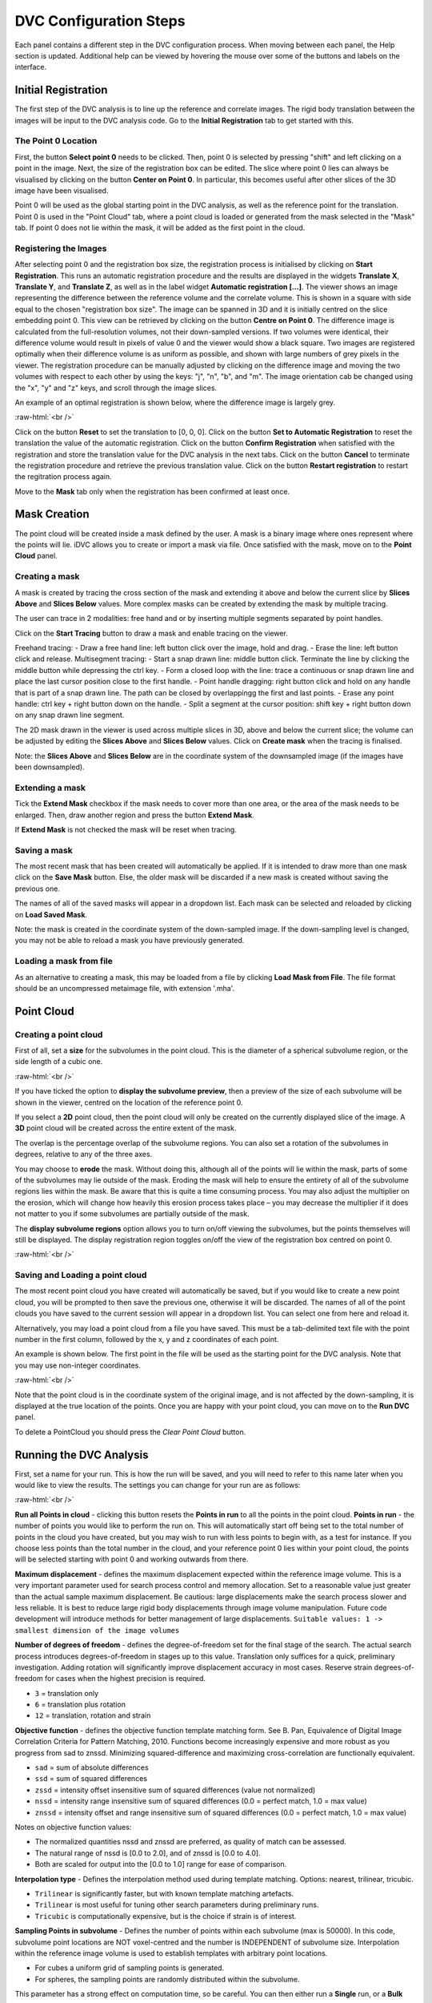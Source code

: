 DVC Configuration Steps
**************************

Each panel contains a different step in the DVC configuration process.
When moving between each panel, the Help section is updated. Additional help can be viewed by hovering the mouse over some of the buttons and labels on the interface.

Initial Registration
====================

The first step of the DVC analysis is to line up the reference and correlate images. The rigid body translation between the images will be input to the DVC analysis code. Go to the **Initial Registration** tab to get started with this.

The Point 0 Location
~~~~~~~~~~~~~~~~~~~~

First, the button **Select point 0** needs to be clicked. Then, point 0 is selected by pressing "shift" and left clicking on a point in the image. 
Next, the size of the registration box can be edited.
The slice where point 0 lies can always be visualised by clicking on the button **Center on Point 0**. In particular, this becomes useful after other slices of the 3D image have been visualised.

Point 0 will be used as the global starting point in the DVC analysis, as well as the reference point for the translation.
Point 0 is used in the "Point Cloud" tab, where a point cloud is loaded or generated from the mask selected in the "Mask" tab. 
If point 0 does not lie within the mask, it will be added as the first point in the cloud.


Registering the Images
~~~~~~~~~~~~~~~~~~~~~~

After selecting point 0 and the registration box size, the registration process is initialised by clicking on **Start Registration**. 
This runs an automatic registration procedure and the results are displayed in the widgets **Translate X**, **Translate Y**, and **Translate Z**, as well as in the label widget **Automatic registration [...]**. 
The viewer shows an image representing the difference between the reference volume and the correlate volume. 
This is shown in a square with side equal to the chosen "registration box size". 
The image can be spanned in 3D and it is initially centred on the slice embedding point 0. 
This view can be retrieved by clicking on the button **Centre on Point 0**.
The difference image is calculated from the full-resolution volumes, not their down-sampled versions.
If two volumes were identical, their difference volume would result in pixels of value 0 and the viewer would show a black square. 
Two images are registered optimally when their difference volume is as uniform as possible, and shown with large numbers of grey pixels in the viewer.
The registration procedure can be manually adjusted by clicking on the difference image and moving the two volumes with respect to each other by using the keys: "j", "n", "b", and "m".
The image orientation cab be changed using the "x", "y" and "z" keys, and scroll through the image slices. 

An example of an optimal registration is shown below, where the difference image is largely grey.

.. image:: images/registration_example_0.png
    :width: 49%

.. image:: images/registration_example_1.png
    :width: 49%

.. role:: raw-html(raw)
    :format: html

:raw-html:`<br />`

Click on the button **Reset** to set the translation to [0, 0, 0].
Click on the button **Set to Automatic Registration** to reset the translation the value of the automatic registration.
Click on the button **Confirm Registration** when satisfied with the registration and store the translation value for the DVC analysis in the next tabs.
Click on the button **Cancel** to terminate the registration procedure and retrieve the previous translation value.
Click on the button **Restart registration** to restart the regitration process again.

Move to the **Mask** tab only when the registration has been confirmed at least once.

Mask Creation
=============
The point cloud will be created inside a mask defined by the user. A mask is a binary image where ones represent where the points will lie. iDVC allows you to create or import a mask via file. 
Once satisfied with the mask, move on to the **Point Cloud** panel.

Creating a mask
~~~~~~~~~~~~~~~
A mask is created by tracing the cross section of the mask and extending it above and below the current slice by **Slices Above** and **Slices Below** values. 
More complex masks can be created by extending the mask by multiple tracing.

The user can trace in 2 modalities: free hand and or by inserting multiple segments separated by point handles.

Click on the **Start Tracing** button to draw a mask and enable tracing on the viewer. 

Freehand tracing:
- Draw a free hand line: left button click over the image, hold and drag.
- Erase the line: left button click and release.
Multisegment tracing:
- Start a snap drawn line: middle button click. Terminate the line by clicking the middle button while depressing the ctrl key. 
- Form a closed loop with the line: trace a continuous or snap drawn line and place the last cursor position close to the first handle. 
- Point handle dragging: right button click and hold on any handle that is part of a snap drawn line. The path can be closed by overlappingg the first and last points. 
- Erase any point handle: ctrl key + right button down on the handle.
- Split a segment at the cursor position: shift key + right button down on any snap drawn line segment.

The 2D mask drawn in the viewer is used across multiple slices in 3D, above and below the current slice; the volume can be adjusted by editing the **Slices Above** and **Slices Below** values.
Click on **Create mask** when the tracing is finalised.

Note: the **Slices Above** and **Slices Below** are in the coordinate system of the downsampled image (if the images have been downsampled).

Extending a mask
~~~~~~~~~~~~~~~~

Tick the **Extend Mask** checkbox if the mask needs to cover more than one area, or the area of the mask needs to be enlarged. 
Then, draw another region and press the button **Extend Mask**.

If **Extend Mask** is not checked the mask will be reset when tracing.

Saving a mask
~~~~~~~~~~~~~

The most recent mask that has been created will automatically be applied. 
If it is intended to draw more than one mask click on the **Save Mask** button. Else, the older mask will be discarded if a new mask is created without saving the previous one.

The names of all of the saved masks will appear in a dropdown list. 
Each mask can be selected and reloaded by clicking on **Load Saved Mask**.

Note: the mask is created in the coordinate system of the down-sampled image.
If the down-sampling level is changed, you may not be able to reload a mask you have previously generated.

Loading a mask from file
~~~~~~~~~~~~~~~~~~~~~~~~

As an alternative to creating a mask, this may be loaded from a file by clicking **Load Mask from File**. 
The file format should be an uncompressed metaimage file, with extension '.mha'.

Point Cloud
===========

Creating a point cloud
~~~~~~~~~~~~~~~~~~~~~~

First of all, set a **size** for the subvolumes in the point cloud.
This is the diameter of a spherical subvolume region, or the side length of a cubic one.

.. image:: images/pointcloud_panel.png

:raw-html:`<br />`

If you have ticked the option to **display the subvolume preview**, then a preview of the size of each subvolume will be shown in the viewer,
centred on the location of the reference point 0.

If you select a **2D** point cloud, then the point cloud will only be created on the currently displayed slice of the image.
A **3D** point cloud will be created across the entire extent of the mask. 

The overlap is the percentage overlap of the subvolume regions.
You can also set a rotation of the subvolumes in degrees, relative to any of the three axes.

You may choose to **erode** the mask.
Without doing this, although all of the points will lie within the mask, parts of some of the subvolumes may lie outside of the mask.
Eroding the mask will help to ensure the entirety of all of the subvolume regions lies within the mask.
Be aware that this is quite a time consuming process.
You may also adjust the multiplier on the erosion, which will change how heavily this erosion process takes place – you may decrease the multiplier if it does not matter to you if some subvolumes are partially outside of the mask.

The **display subvolume regions** option allows you to turn on/off viewing the subvolumes, but the points themselves will still be displayed.
The display registration region toggles on/off the view of the registration box centred on point 0.

.. image:: images/3D_pointcloud.png

:raw-html:`<br />`

Saving and Loading a point cloud
~~~~~~~~~~~~~~~~~~~~~~~~~~~~~~~~

The most recent point cloud you have created will automatically be saved, but if you would like to create a new point cloud, you will be prompted to then save the previous one, otherwise it will be discarded.
The names of all of the point clouds you have saved to the current session will appear in a dropdown list.
You can select one from here and reload it.

Alternatively, you may load a point cloud from a file you have saved.
This must be a tab-delimited text file with the point number in the first column, followed by the x, y and z coordinates of each point.

An example is shown below. The first point in the file will be used as the starting point for the DVC analysis.
Note that you may use non-integer coordinates.

.. image:: images/pointcloud_txt_example.png

:raw-html:`<br />`
 
Note that the point cloud is in the coordinate system of the original image, and is not affected by the down-sampling, it is displayed at the true location of the points.
Once you are happy with your point cloud, you can move on to the **Run DVC** panel.

To delete a PointCloud you should press the `Clear Point Cloud` button.

.. _Running DVC Analysis:

Running the DVC Analysis
========================

First, set a name for your run.
This is how the run will be saved, and you will need to refer to this name later when you would like to view the results.
The settings you can change for your run are as follows:

.. image:: images/run_dvc_panel.png

:raw-html:`<br />`

**Run all Points in cloud** - clicking this button resets the **Points in run** to all the points in the point cloud.
**Points in run** - the number of points you would like to perform the run on. This will automatically start off being set to the total number of points in the cloud you have created, but you may wish to run with less points to begin with, as a test for instance. If you choose less points than the total number in the cloud, and your reference point 0 lies within your point cloud, the points will be selected starting with point 0 and working outwards from there.


**Maximum displacement** - defines the maximum displacement expected within the reference image volume. This is a very important parameter used for search process control and memory allocation. Set to a reasonable value just greater than the actual sample maximum displacement. Be cautious: large displacements make the search process slower and less reliable. It is best to reduce large rigid body displacements through image volume manipulation. Future code development will introduce methods for better management of large displacements.
``Suitable values: 1 -> smallest dimension of the image volumes``

**Number of degrees of freedom** - defines the degree-of-freedom set for the final stage of the search. The actual search process introduces degrees-of-freedom in stages up to this value. Translation only suffices for a quick, preliminary investigation. Adding rotation will significantly improve displacement accuracy in most cases. Reserve strain degrees-of-freedom for cases when the highest precision is required.

- ``3`` = translation only
- ``6``  = translation plus rotation
- ``12`` = translation, rotation and strain

**Objective function** - defines the objective function template matching form. See B. Pan, Equivalence of Digital Image Correlation Criteria for Pattern Matching, 2010. Functions become increasingly expensive and more robust as you progress from sad to znssd. Minimizing squared-difference and maximizing cross-correlation are functionally equivalent.

- ``sad`` = sum of absolute differences
- ``ssd``  = sum of squared differences
- ``zssd``  = intensity offset insensitive sum of squared differences (value not normalized)
- ``nssd``  = intensity range insensitive sum of squared differences (0.0 = perfect match, 1.0 = max value)
- ``znssd``  = intensity offset and range insensitive sum of squared differences (0.0 = perfect match, 1.0 = max value)

Notes on objective function values:

- The normalized quantities nssd and znssd are preferred, as quality of match can be assessed.
- The natural range of nssd is [0.0 to 2.0], and of znssd is [0.0 to 4.0].
- Both are scaled for output into the [0.0 to 1.0] range for ease of comparison.

**Interpolation type** - Defines the interpolation method used during template matching. Options: nearest, trilinear, tricubic.

- ``Trilinear`` is significantly faster, but with known template matching artefacts. 
- ``Trilinear`` is most useful for tuning other search parameters during preliminary runs.
- ``Tricubic`` is computationally expensive, but is the choice if strain is of interest.

**Sampling Points in subvolume** - Defines the number of points within each subvolume (max is 50000). In this code, subvolume point locations are NOT voxel-centred and the number is INDEPENDENT of subvolume size. Interpolation within the reference image volume is used to establish templates with arbitrary point locations.

-    For cubes a uniform grid of sampling points is generated.

-    For spheres, the sampling points are randomly distributed within the subvolume.

This parameter has a strong effect on computation time, so be careful.
You can then either run a **Single** run, or a **Bulk** run:

- A **single run** will run with the current point cloud you have generated, you only need to select the number of sampling points in the subvolume region.
- If you select to run in **bulk**, this will use the loaded or generated point cloud and run dvc analysis changing the parameters **subvolume size** and **sampling points in subvolume**. You can set the minimum and maximum subvolume size you would like, and the size of the step between these values, and similar for the sampling points. In the example above, this would perform runs on point clouds with subvolume sizes 30, 60 and 90, and number of sampling points 1000, 2000, 3000, 4000, 5000, 6000, 7000, 9000 and 10000, so 30 runs in total.

For every run, any point clouds and input files to the DVC analysis code that are generated are saved in the session files, which you are able to access if you export your session (see :ref:`Exporting Sessions <Exporting Sessions>`).

Run Progress
~~~~~~~~~~~~

Whilst the DVC analysis is running, you will see updates on its progress, as below:

.. image:: images/run_progress_bar.png

The 1/1 on the first line indicates that it is on run 1 out of a total of 1 run, and then on the next line it shows it is on point 20 out of a total of 4630 for this run.
Following this we have:

- **[x,y,z] location** of the point.

- The search status:

  **Point_Good** = successful search convergence within the max displacement.

  **Range_Fail** = max displacement exceeded; consider increasing the disp_max parameter.

  **Convg_Fail** = maximum iterations exceeded; consider increasing subvol_size &/or npts.
  
- The **magnitude of the objective function value** at the end of the search is listed as obj=

  For ``obj_function = sad, ssd, and zssd`` the value is relative, depending on subvolume size and pixel values.
      
  For ``obj_function = nssd and znssd`` the value is scaled between 0 and 2, with zero a perfect match.
  
- The point **[x,y,z] displacement** is listed next for successful searches.


